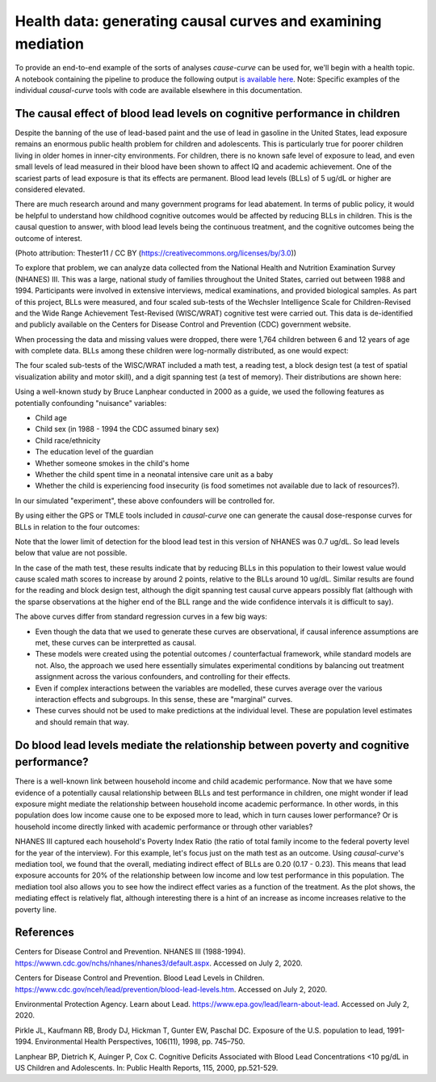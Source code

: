.. _full_example:

=============================================================
Health data: generating causal curves and examining mediation
=============================================================

To provide an end-to-end example of the sorts of analyses `cause-curve` can be used for, we'll
begin with a health topic. A notebook containing the pipeline to produce the following
output `is available here <https://github.com/ronikobrosly/causal-curve/blob/master/examples/NHANES_BLL_example.ipynb>`_.
Note: Specific examples of the individual `causal-curve` tools with
code are available elsewhere in this documentation.


The causal effect of blood lead levels on cognitive performance in children
---------------------------------------------------------------------------

Despite the banning of the use of lead-based paint and the use of lead in gasoline in the United
States, lead exposure remains an enormous public health problem for children and adolescents. This
is particularly true for poorer children living in older homes in inner-city environments.
For children, there is no known safe level of exposure to lead, and even small levels of
lead measured in their blood have been shown to affect IQ and academic achievement.
One of the scariest parts of lead exposure is that its effects are permanent. Blood lead levels (BLLs)
of 5 ug/dL or higher are considered elevated.

There are much research around and many government programs for lead abatement. In terms of
public policy, it would be helpful to understand how childhood cognitive outcomes would be affected by
reducing BLLs in children. This is the causal question to answer, with blood lead
levels being the continuous treatment, and the cognitive outcomes being the outcome of interest.

.. image:: https://upload.wikimedia.org/wikipedia/commons/6/69/LeadPaint1.JPG

(Photo attribution: Thester11 / CC BY (https://creativecommons.org/licenses/by/3.0))

To explore that problem, we can analyze data collected from the National Health and Nutrition
Examination Survey (NHANES) III. This was a large, national study of families throughout the United
States, carried out between 1988 and 1994. Participants were involved in extensive interviews,
medical examinations, and provided biological samples. As part of this project, BLLs
were measured, and four scaled sub-tests of the Wechsler Intelligence Scale for Children-Revised
and the Wide Range Achievement Test-Revised (WISC/WRAT) cognitive test were carried out. This data
is de-identified and publicly available on the Centers for Disease Control and Prevention (CDC)
government website.

When processing the data and missing values were dropped, there were 1,764 children between
6 and 12 years of age with complete data. BLLs among these children were log-normally
distributed, as one would expect:

.. image:: ../imgs/full_example/BLL_dist.png

The four scaled sub-tests of the WISC/WRAT included a math test, a reading test, a block design
test (a test of spatial visualization ability and motor skill), and a digit spanning test
(a test of memory). Their distributions are shown here:

.. image:: ../imgs/full_example/test_dist.png

Using a well-known study by Bruce Lanphear conducted in 2000 as a guide, we used the following
features as potentially confounding "nuisance" variables:

- Child age
- Child sex (in 1988 - 1994 the CDC assumed binary sex)
- Child race/ethnicity
- The education level of the guardian
- Whether someone smokes in the child's home
- Whether the child spent time in a neonatal intensive care unit as a baby
- Whether the child is experiencing food insecurity (is food sometimes not available due to lack of resources?).

In our simulated "experiment", these above confounders will be controlled for.

By using either the GPS or TMLE tools included in `causal-curve` one can generate the causal
dose-response curves for BLLs in relation to the four outcomes:

.. image:: ../imgs/full_example/test_causal_curves.png

Note that the lower limit of detection for the blood lead test in this version of NHANES was
0.7 ug/dL. So lead levels below that value are not possible.

In the case of the math test, these results indicate that by reducing BLLs in this population
to their lowest value would cause scaled math scores to increase by around 2 points, relative
to the BLLs around 10 ug/dL. Similar results are found for the reading and block design test,
although the digit spanning test causal curve appears possibly flat (although with the sparse
observations at the higher end of the BLL range and the wide confidence intervals it is
difficult to say).

The above curves differ from standard regression curves in a few big ways:

- Even though the data that we used to generate these curves are observational, if causal inference assumptions are met, these curves can be interpretted as causal.
- These models were created using the potential outcomes / counterfactual framework, while standard models are not. Also, the approach we used here essentially simulates experimental conditions by balancing out treatment assignment across the various confounders, and controlling for their effects.
- Even if complex interactions between the variables are modelled, these curves average over the various interaction effects and subgroups. In this sense, these are "marginal" curves.
- These curves should not be used to make predictions at the individual level. These are population level estimates and should remain that way.



Do blood lead levels mediate the relationship between poverty and cognitive performance?
----------------------------------------------------------------------------------------

There is a well-known link between household income and child academic performance. Now that we
have some evidence of a potentially causal relationship between BLLs and test performance in
children, one might wonder if lead exposure might mediate the relationship between household income
academic performance. In other words, in this population does low income cause one to be
exposed more to lead, which in turn causes lower performance? Or is household income directly
linked with academic performance or through other variables?

NHANES III captured each household's Poverty Index Ratio (the ratio of total family income to
the federal poverty level for the year of the interview). For this example, let's focus just
on the math test as an outcome. Using `causal-curve`'s mediation tool,
we found that the overall, mediating indirect effect of BLLs are 0.20 (0.17 - 0.23). This means
that lead exposure accounts for 20% of the relationship between low income and low test
performance in this population. The mediation tool also allows you to see how the indirect effect
varies as a function of the treatment. As the plot shows, the mediating effect is relatively flat,
although interesting there is a hint of an increase as income increases relative to the poverty line.

.. image:: ../imgs/full_example/mediation_curve.png


References
----------

Centers for Disease Control and Prevention. NHANES III (1988-1994).
https://wwwn.cdc.gov/nchs/nhanes/nhanes3/default.aspx. Accessed on July 2, 2020.

Centers for Disease Control and Prevention. Blood Lead Levels in Children.
https://www.cdc.gov/nceh/lead/prevention/blood-lead-levels.htm. Accessed on July 2, 2020.

Environmental Protection Agency. Learn about Lead. https://www.epa.gov/lead/learn-about-lead.
Accessed on July 2, 2020.

Pirkle JL, Kaufmann RB, Brody DJ, Hickman T, Gunter EW, Paschal DC. Exposure of the
U.S. population to lead, 1991-1994. Environmental Health Perspectives, 106(11), 1998, pp. 745–750.

Lanphear BP, Dietrich K, Auinger P, Cox C. Cognitive Deficits Associated with
Blood Lead Concentrations <10 pg/dL in US Children and Adolescents.
In: Public Health Reports, 115, 2000, pp.521-529.
